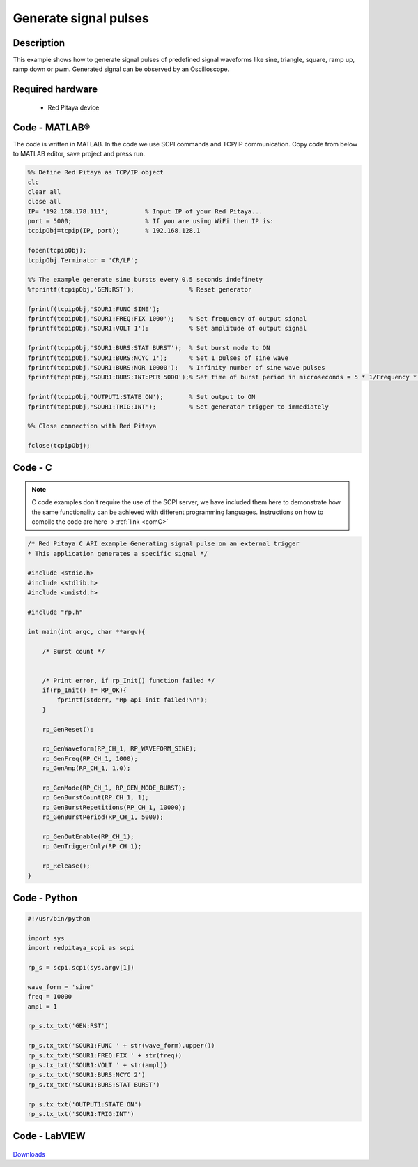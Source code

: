 Generate signal pulses
######################

.. http://blog.redpitaya.com/examples-new/generate-signal-pulses/


Description
***********

This example shows how to generate signal pulses of predefined signal waveforms like sine, triangle, square, ramp up,
ramp down or pwm. Generated signal can be observed by an Oscilloscope.

Required hardware
*****************

    - Red Pitaya device

.. figure:: output_y49qDi.gif


Code - MATLAB®
**************

The code is written in MATLAB. In the code we use SCPI commands and TCP/IP communication. Copy code from below to 
MATLAB editor, save project and press run.

.. code-block:: matlab

    %% Define Red Pitaya as TCP/IP object
    clc
    clear all
    close all
    IP= '192.168.178.111';          % Input IP of your Red Pitaya...
    port = 5000;                    % If you are using WiFi then IP is:
    tcpipObj=tcpip(IP, port);       % 192.168.128.1

    fopen(tcpipObj);
    tcpipObj.Terminator = 'CR/LF';

    %% The example generate sine bursts every 0.5 seconds indefinety
    %fprintf(tcpipObj,'GEN:RST');               % Reset generator

    fprintf(tcpipObj,'SOUR1:FUNC SINE');
    fprintf(tcpipObj,'SOUR1:FREQ:FIX 1000');    % Set frequency of output signal
    fprintf(tcpipObj,'SOUR1:VOLT 1');           % Set amplitude of output signal

    fprintf(tcpipObj,'SOUR1:BURS:STAT BURST');  % Set burst mode to ON
    fprintf(tcpipObj,'SOUR1:BURS:NCYC 1');      % Set 1 pulses of sine wave
    fprintf(tcpipObj,'SOUR1:BURS:NOR 10000');   % Infinity number of sine wave pulses
    fprintf(tcpipObj,'SOUR1:BURS:INT:PER 5000');% Set time of burst period in microseconds = 5 * 1/Frequency * 1000000

    fprintf(tcpipObj,'OUTPUT1:STATE ON');       % Set output to ON
    fprintf(tcpipObj,'SOUR1:TRIG:INT');         % Set generator trigger to immediately

    %% Close connection with Red Pitaya

    fclose(tcpipObj);

Code - C
********

.. note::

    C code examples don't require the use of the SCPI server, we have included them here to demonstrate how the same functionality can be achieved with different programming languages. 
    Instructions on how to compile the code are here -> :ref:`link <comC>`

.. code-block:: c

    /* Red Pitaya C API example Generating signal pulse on an external trigger 
    * This application generates a specific signal */

    #include <stdio.h>
    #include <stdlib.h>
    #include <unistd.h>

    #include "rp.h"

    int main(int argc, char **argv){

        /* Burst count */


        /* Print error, if rp_Init() function failed */
        if(rp_Init() != RP_OK){
            fprintf(stderr, "Rp api init failed!\n");
        }

        rp_GenReset();

        rp_GenWaveform(RP_CH_1, RP_WAVEFORM_SINE);
        rp_GenFreq(RP_CH_1, 1000);
        rp_GenAmp(RP_CH_1, 1.0);

        rp_GenMode(RP_CH_1, RP_GEN_MODE_BURST);
        rp_GenBurstCount(RP_CH_1, 1);
        rp_GenBurstRepetitions(RP_CH_1, 10000);
        rp_GenBurstPeriod(RP_CH_1, 5000);

        rp_GenOutEnable(RP_CH_1);
        rp_GenTriggerOnly(RP_CH_1);

        rp_Release();
    }


Code - Python
*************

.. code-block:: python

    #!/usr/bin/python

    import sys
    import redpitaya_scpi as scpi

    rp_s = scpi.scpi(sys.argv[1])

    wave_form = 'sine'
    freq = 10000
    ampl = 1

    rp_s.tx_txt('GEN:RST')

    rp_s.tx_txt('SOUR1:FUNC ' + str(wave_form).upper())
    rp_s.tx_txt('SOUR1:FREQ:FIX ' + str(freq))
    rp_s.tx_txt('SOUR1:VOLT ' + str(ampl))
    rp_s.tx_txt('SOUR1:BURS:NCYC 2')
    rp_s.tx_txt('SOUR1:BURS:STAT BURST')

    rp_s.tx_txt('OUTPUT1:STATE ON')
    rp_s.tx_txt('SOUR1:TRIG:INT')

Code - LabVIEW
**************

.. figure:: Generate-signal-pulses_LV.png

`Downloads <https://downloads.redpitaya.com/downloads/Clients/labview/Generate%20signal%20pulses.vi>`_
